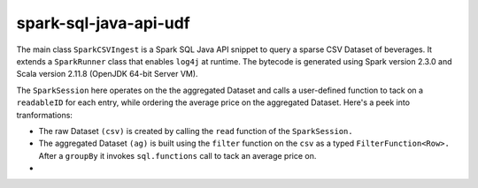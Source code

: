 spark-sql-java-api-udf
----------------------
The main class ``SparkCSVIngest`` is a Spark SQL Java API snippet to query a sparse CSV Dataset of beverages. It extends a ``SparkRunner`` class that enables ``log4j`` at runtime. The bytecode is generated using Spark version 2.3.0 and Scala version 2.11.8 (OpenJDK 64-bit Server VM). 

The ``SparkSession`` here operates on the the aggregated Dataset and calls a user-defined function to tack on a ``readableID`` for each entry, while ordering the average price on the aggregated Dataset. Here's a peek into tranformations:

- The raw Dataset ``(csv)`` is created by calling the ``read`` function of the ``SparkSession.``
- The aggregated Dataset ``(ag)`` is built using the ``filter`` function on the ``csv`` as a typed ``FilterFunction<Row>.`` After a ``groupBy`` it invokes ``sql.functions`` call to tack an average price on.
- 



